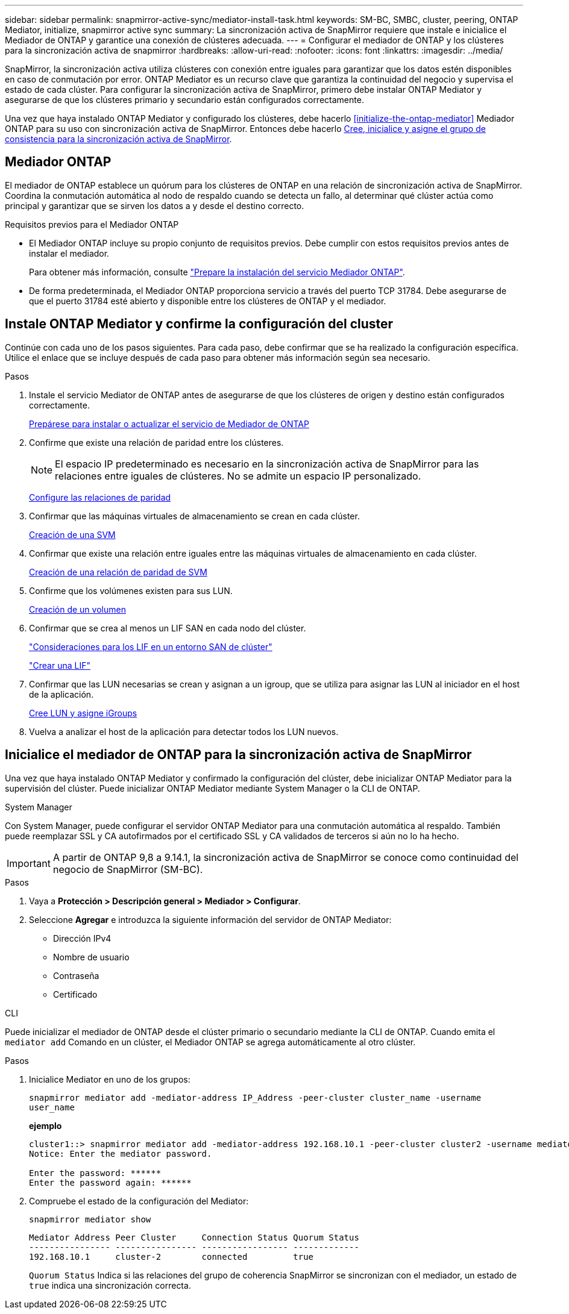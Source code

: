 ---
sidebar: sidebar 
permalink: snapmirror-active-sync/mediator-install-task.html 
keywords: SM-BC, SMBC, cluster, peering, ONTAP Mediator, initialize, snapmirror active sync 
summary: La sincronización activa de SnapMirror requiere que instale e inicialice el Mediador de ONTAP y garantice una conexión de clústeres adecuada. 
---
= Configurar el mediador de ONTAP y los clústeres para la sincronización activa de snapmirror
:hardbreaks:
:allow-uri-read: 
:nofooter: 
:icons: font
:linkattrs: 
:imagesdir: ../media/


[role="lead"]
SnapMirror, la sincronización activa utiliza clústeres con conexión entre iguales para garantizar que los datos estén disponibles en caso de conmutación por error. ONTAP Mediator es un recurso clave que garantiza la continuidad del negocio y supervisa el estado de cada clúster. Para configurar la sincronización activa de SnapMirror, primero debe instalar ONTAP Mediator y asegurarse de que los clústeres primario y secundario están configurados correctamente.

Una vez que haya instalado ONTAP Mediator y configurado los clústeres, debe hacerlo <<initialize-the-ontap-mediator>> Mediador ONTAP para su uso con sincronización activa de SnapMirror. Entonces debe hacerlo xref:../protect-task.html[Cree, inicialice y asigne el grupo de consistencia para la sincronización activa de SnapMirror].



== Mediador ONTAP

El mediador de ONTAP establece un quórum para los clústeres de ONTAP en una relación de sincronización activa de SnapMirror. Coordina la conmutación automática al nodo de respaldo cuando se detecta un fallo, al determinar qué clúster actúa como principal y garantizar que se sirven los datos a y desde el destino correcto.

.Requisitos previos para el Mediador ONTAP
* El Mediador ONTAP incluye su propio conjunto de requisitos previos. Debe cumplir con estos requisitos previos antes de instalar el mediador.
+
Para obtener más información, consulte link:https://docs.netapp.com/us-en/ontap-metrocluster/install-ip/task_configuring_the_ontap_mediator_service_from_a_metrocluster_ip_configuration.html["Prepare la instalación del servicio Mediador ONTAP"^].

* De forma predeterminada, el Mediador ONTAP proporciona servicio a través del puerto TCP 31784. Debe asegurarse de que el puerto 31784 esté abierto y disponible entre los clústeres de ONTAP y el mediador.




== Instale ONTAP Mediator y confirme la configuración del cluster

Continúe con cada uno de los pasos siguientes. Para cada paso, debe confirmar que se ha realizado la configuración específica. Utilice el enlace que se incluye después de cada paso para obtener más información según sea necesario.

.Pasos
. Instale el servicio Mediator de ONTAP antes de asegurarse de que los clústeres de origen y destino están configurados correctamente.
+
xref:../mediator/index.html[Prepárese para instalar o actualizar el servicio de Mediador de ONTAP]

. Confirme que existe una relación de paridad entre los clústeres.
+

NOTE: El espacio IP predeterminado es necesario en la sincronización activa de SnapMirror para las relaciones entre iguales de clústeres. No se admite un espacio IP personalizado.

+
xref:../task_dp_prepare_mirror.html[Configure las relaciones de paridad]

. Confirmar que las máquinas virtuales de almacenamiento se crean en cada clúster.
+
xref:../smb-config/create-svms-data-access-task.html[Creación de una SVM]

. Confirmar que existe una relación entre iguales entre las máquinas virtuales de almacenamiento en cada clúster.
+
xref:../peering/create-intercluster-svm-peer-relationship-93-later-task.html[Creación de una relación de paridad de SVM]

. Confirme que los volúmenes existen para sus LUN.
+
xref:../smb-config/create-volume-task.html[Creación de un volumen]

. Confirmar que se crea al menos un LIF SAN en cada nodo del clúster.
+
link:../san-admin/lifs-cluster-concept.html["Consideraciones para los LIF en un entorno SAN de clúster"]

+
link:https://docs.netapp.com/ontap-9/topic/com.netapp.doc.dot-cm-sanag/GUID-4B666C44-694A-48A3-B0A9-517FA7FD2502.html?cp=13_6_4_0["Crear una LIF"^]

. Confirmar que las LUN necesarias se crean y asignan a un igroup, que se utiliza para asignar las LUN al iniciador en el host de la aplicación.
+
xref:../san-admin/create-luns-mapping-igroups-task.html[Cree LUN y asigne iGroups]

. Vuelva a analizar el host de la aplicación para detectar todos los LUN nuevos.




== Inicialice el mediador de ONTAP para la sincronización activa de SnapMirror

Una vez que haya instalado ONTAP Mediator y confirmado la configuración del clúster, debe inicializar ONTAP Mediator para la supervisión del clúster. Puede inicializar ONTAP Mediator mediante System Manager o la CLI de ONTAP.

[role="tabbed-block"]
====
.System Manager
--
Con System Manager, puede configurar el servidor ONTAP Mediator para una conmutación automática al respaldo. También puede reemplazar SSL y CA autofirmados por el certificado SSL y CA validados de terceros si aún no lo ha hecho.


IMPORTANT: A partir de ONTAP 9,8 a 9.14.1, la sincronización activa de SnapMirror se conoce como continuidad del negocio de SnapMirror (SM-BC).

.Pasos
. Vaya a *Protección > Descripción general > Mediador > Configurar*.
. Seleccione *Agregar* e introduzca la siguiente información del servidor de ONTAP Mediator:
+
** Dirección IPv4
** Nombre de usuario
** Contraseña
** Certificado




--
.CLI
--
Puede inicializar el mediador de ONTAP desde el clúster primario o secundario mediante la CLI de ONTAP. Cuando emita el `mediator add` Comando en un clúster, el Mediador ONTAP se agrega automáticamente al otro clúster.

.Pasos
. Inicialice Mediator en uno de los grupos:
+
`snapmirror mediator add -mediator-address IP_Address -peer-cluster cluster_name -username user_name`

+
*ejemplo*

+
....
cluster1::> snapmirror mediator add -mediator-address 192.168.10.1 -peer-cluster cluster2 -username mediatoradmin
Notice: Enter the mediator password.

Enter the password: ******
Enter the password again: ******
....
. Compruebe el estado de la configuración del Mediator:
+
`snapmirror mediator show`

+
....
Mediator Address Peer Cluster     Connection Status Quorum Status
---------------- ---------------- ----------------- -------------
192.168.10.1     cluster-2        connected         true
....
+
`Quorum Status` Indica si las relaciones del grupo de coherencia SnapMirror se sincronizan con el mediador, un estado de `true` indica una sincronización correcta.



--
====